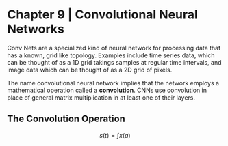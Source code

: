 * Chapter 9 | Convolutional Neural Networks

Conv Nets are a specialized kind of neural network for processing data that has a known, grid like topology. Examples include time series data, which can be thought of as a 1D grid takings samples at regular time intervals, and image data which can be thought of as a 2D grid of pixels. 

The name convolutional neural network implies that the network employs a mathematical operation called a **convolution**. CNNs use convolution in place of general matrix multiplication in at least one of their layers. 

** The Convolution Operation

$$s(t) = \int x(a)$$
